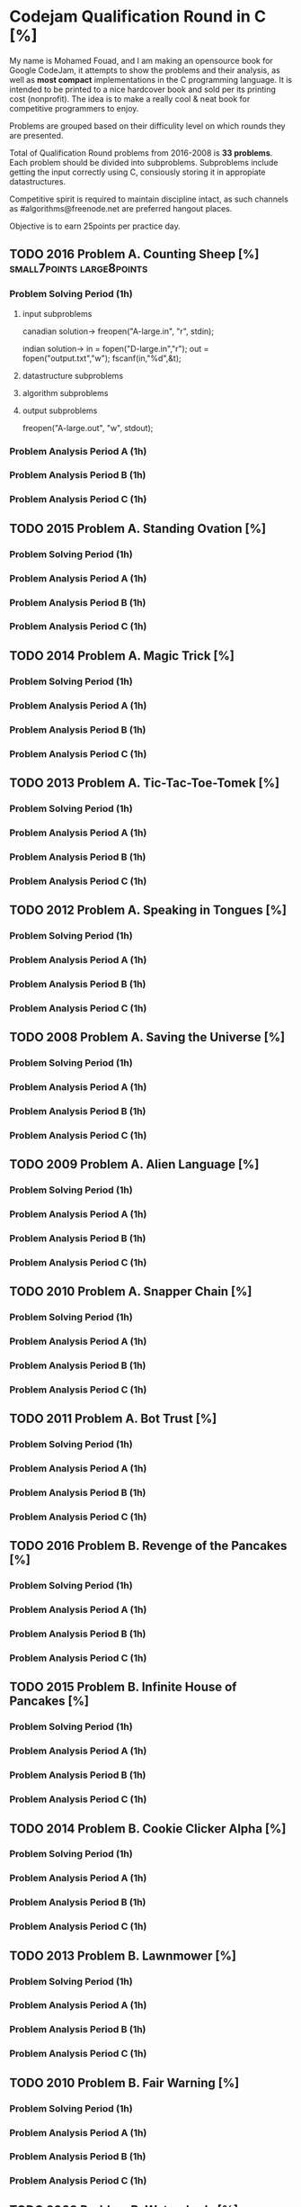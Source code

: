 * Codejam Qualification Round in C  [%]
  My name is Mohamed Fouad, and I am making an opensource book for
  Google CodeJam, it attempts to show the problems and their
  analysis, as well as *most compact* implementations in
  the C programming language. It is intended to be printed to a nice
  hardcover book and sold per its printing cost (nonprofit). The idea
  is to make a really cool & neat book for competitive programmers to enjoy. 
  
  Problems are grouped based on their difficulity level on which rounds
  they are presented.
   
  Total of Qualification Round problems from 2016-2008 is *33 problems*.
  Each problem should be divided into subproblems. Subproblems include
  getting the input correctly using C, consiously storing it in
  appropiate datastructures.

  Competitive spirit is required to maintain discipline intact, as such
  channels as #algorithms@freenode.net are preferred hangout places. 

  Objective is to earn 25points per practice day. 

** TODO 2016 Problem A. Counting Sheep [%] :small7points:large8points:
*** Problem Solving Period (1h)
**** input subproblems 
     canadian solution->
     freopen("A-large.in", "r", stdin);

     indian solution->
     in = fopen("D-large.in","r");
     out = fopen("output.txt","w");
     fscanf(in,"%d",&t);


**** datastructure subproblems
**** algorithm subproblems
**** output subproblems
     freopen("A-large.out", "w", stdout);

*** Problem Analysis Period A (1h)
*** Problem Analysis Period B (1h)
*** Problem Analysis Period C (1h)


** TODO 2015 Problem A. Standing Ovation [%]
*** Problem Solving Period (1h)
*** Problem Analysis Period A (1h)
*** Problem Analysis Period B (1h)
*** Problem Analysis Period C (1h)


** TODO 2014 Problem A. Magic Trick [%]
*** Problem Solving Period (1h)
*** Problem Analysis Period A (1h)
*** Problem Analysis Period B (1h)
*** Problem Analysis Period C (1h)

** TODO 2013 Problem A. Tic-Tac-Toe-Tomek [%]
*** Problem Solving Period (1h)
*** Problem Analysis Period A (1h)
*** Problem Analysis Period B (1h)
*** Problem Analysis Period C (1h)

** TODO 2012 Problem A. Speaking in Tongues [%]
*** Problem Solving Period (1h)
*** Problem Analysis Period A (1h)
*** Problem Analysis Period B (1h)
*** Problem Analysis Period C (1h)

** TODO 2008 Problem A. Saving the Universe [%]
*** Problem Solving Period (1h)
*** Problem Analysis Period A (1h)
*** Problem Analysis Period B (1h)
*** Problem Analysis Period C (1h)

** TODO 2009 Problem A. Alien Language [%]
*** Problem Solving Period (1h)
*** Problem Analysis Period A (1h)
*** Problem Analysis Period B (1h)
*** Problem Analysis Period C (1h)

** TODO 2010 Problem A. Snapper Chain [%]
*** Problem Solving Period (1h)
*** Problem Analysis Period A (1h)
*** Problem Analysis Period B (1h)
*** Problem Analysis Period C (1h)

** TODO 2011 Problem A. Bot Trust [%]
*** Problem Solving Period (1h)
*** Problem Analysis Period A (1h)
*** Problem Analysis Period B (1h)
*** Problem Analysis Period C (1h)

** TODO 2016 Problem B. Revenge of the Pancakes [%]
*** Problem Solving Period (1h)
*** Problem Analysis Period A (1h)
*** Problem Analysis Period B (1h)
*** Problem Analysis Period C (1h)

** TODO 2015 Problem B. Infinite House of Pancakes [%]
*** Problem Solving Period (1h)
*** Problem Analysis Period A (1h)
*** Problem Analysis Period B (1h)
*** Problem Analysis Period C (1h)

** TODO 2014 Problem B. Cookie Clicker Alpha [%]
*** Problem Solving Period (1h)
*** Problem Analysis Period A (1h)
*** Problem Analysis Period B (1h)
*** Problem Analysis Period C (1h)

** TODO 2013 Problem B. Lawnmower [%]
*** Problem Solving Period (1h)
*** Problem Analysis Period A (1h)
*** Problem Analysis Period B (1h)
*** Problem Analysis Period C (1h)

** TODO 2010 Problem B. Fair Warning [%]
*** Problem Solving Period (1h)
*** Problem Analysis Period A (1h)
*** Problem Analysis Period B (1h)
*** Problem Analysis Period C (1h)
** TODO 2009 Problem B. Watersheds [%]
*** Problem Solving Period (1h)
*** Problem Analysis Period A (1h)
*** Problem Analysis Period B (1h)
*** Problem Analysis Period C (1h)
** TODO 2008 Problem B. Train Timetable [%]
*** Problem Solving Period (1h)
*** Problem Analysis Period A (1h)
*** Problem Analysis Period B (1h)
*** Problem Analysis Period C (1h)

** TODO 2012 Problem B. Dancing With the Googlers [%]
*** Problem Solving Period (1h)
*** Problem Analysis Period A (1h)
*** Problem Analysis Period B (1h)
*** Problem Analysis Period C (1h)





** TODO 2011 Problem B. Magicka [%]
*** Problem Solving Period (1h)
*** Problem Analysis Period A (1h)
*** Problem Analysis Period B (1h)
*** Problem Analysis Period C (1h)


** TODO 2016 Problem C. Coin Jam [%]
*** Problem Solving Period (1h)
*** Problem Analysis Period A (1h)
*** Problem Analysis Period B (1h)
*** Problem Analysis Period C (1h)

** TODO 2015 Problem C. Dijkstra [%]
*** Problem Solving Period (1h)
*** Problem Analysis Period A (1h)
*** Problem Analysis Period B (1h)
*** Problem Analysis Period C (1h)

** TODO 2014 Problem C. Minesweeper Master [%]
*** Problem Solving Period (1h)
*** Problem Analysis Period A (1h)
*** Problem Analysis Period B (1h)
*** Problem Analysis Period C (1h)

** TODO 2008 Problem C. Fly Swatter [%]
*** Problem Solving Period (1h)
*** Problem Analysis Period A (1h)
*** Problem Analysis Period B (1h)
*** Problem Analysis Period C (1h)

** TODO 2009 Problem C. Welcome to Code Jam [%]
*** Problem Solving Period (1h)
*** Problem Analysis Period A (1h)
*** Problem Analysis Period B (1h)
*** Problem Analysis Period C (1h)

** TODO 2010 Problem C. Theme Park [%]
*** Problem Solving Period (1h)
*** Problem Analysis Period A (1h)
*** Problem Analysis Period B (1h)
*** Problem Analysis Period C (1h)


** TODO 2013 Problem C. Fair and Square [%]
*** Problem Solving Period (1h)
*** Problem Analysis Period A (1h)
*** Problem Analysis Period B (1h)
*** Problem Analysis Period C (1h)




** TODO 2011 Problem C. Candy Splitting [%]
*** Problem Solving Period (1h)
*** Problem Analysis Period A (1h)
*** Problem Analysis Period B (1h)
*** Problem Analysis Period C (1h)
** TODO 2012 Problem C. Recycled Numbers [%]
*** Problem Solving Period (1h)
*** Problem Analysis Period A (1h)
*** Problem Analysis Period B (1h)
*** Problem Analysis Period C (1h)


** TODO 2016 Problem D. Fractiles [%]
*** Problem Solving Period (1h)
*** Problem Analysis Period A (1h)
*** Problem Analysis Period B (1h)
*** Problem Analysis Period C (1h)

** TODO 2015 Problem D. Ominous Omino [%]
*** Problem Solving Period (1h)
*** Problem Analysis Period A (1h)
*** Problem Analysis Period B (1h)
*** Problem Analysis Period C (1h)




** TODO 2014 Problem D. Deceitful War [%]
*** Problem Solving Period (1h)
*** Problem Analysis Period A (1h)
*** Problem Analysis Period B (1h)
*** Problem Analysis Period C (1h)




** TODO 2011 Problem D. GoroSort [%]
*** Problem Solving Period (1h)
*** Problem Analysis Period A (1h)
*** Problem Analysis Period B (1h)
*** Problem Analysis Period C (1h)
** TODO 2013 Problem D. Treasure [%]
*** Problem Solving Period (1h)
*** Problem Analysis Period A (1h)
*** Problem Analysis Period B (1h)
*** Problem Analysis Period C (1h)

** TODO 2012 Problem D. Hall of Mirrors [%]
*** Problem Solving Period (1h)
*** Problem Analysis Period A (1h)
*** Problem Analysis Period B (1h)
*** Problem Analysis Period C (1h)
